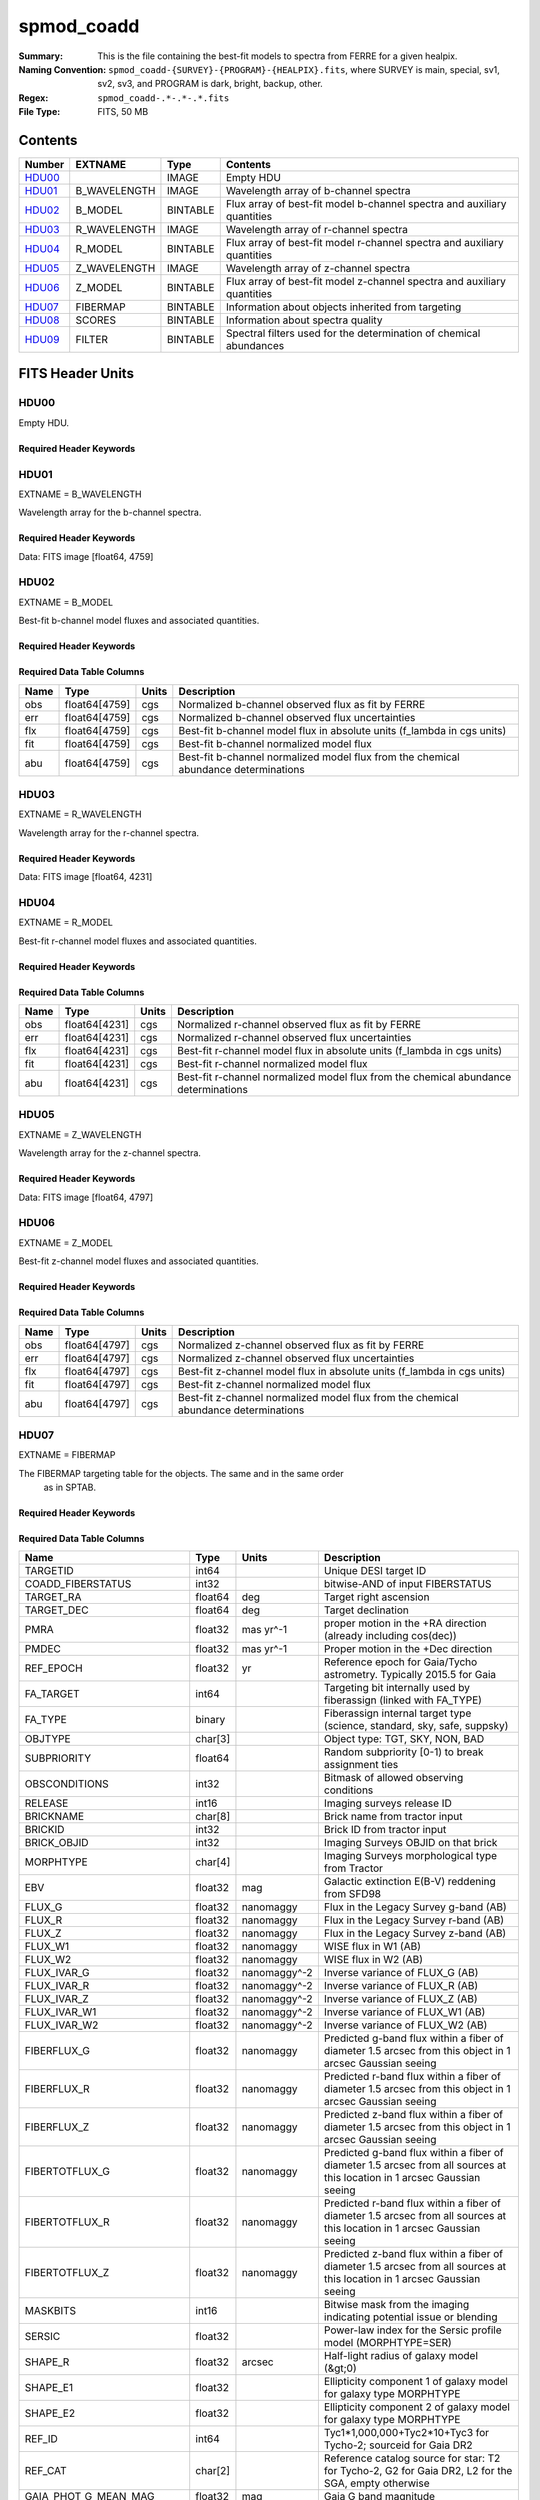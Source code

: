 ===========
spmod_coadd
===========

:Summary: This is the file containing the best-fit models to spectra from FERRE for a given healpix.
:Naming Convention: ``spmod_coadd-{SURVEY}-{PROGRAM}-{HEALPIX}.fits``, where
    SURVEY is main, special, sv1, sv2, sv3, and PROGRAM is dark, bright, 
    backup, other.
:Regex: ``spmod_coadd-.*-.*-.*.fits`` 
:File Type: FITS, 50 MB  

Contents
========

====== ============ ======== ===================
Number EXTNAME      Type     Contents
====== ============ ======== ===================
HDU00_              IMAGE    Empty HDU
HDU01_ B_WAVELENGTH IMAGE    Wavelength array of b-channel spectra
HDU02_ B_MODEL      BINTABLE Flux array of best-fit model b-channel spectra and auxiliary quantities 
HDU03_ R_WAVELENGTH IMAGE    Wavelength array of r-channel spectra
HDU04_ R_MODEL      BINTABLE Flux array of best-fit model r-channel spectra and auxiliary quantities                                                        
HDU05_ Z_WAVELENGTH IMAGE    Wavelength array of z-channel spectra
HDU06_ Z_MODEL      BINTABLE Flux array of best-fit model z-channel spectra and auxiliary quantities                                                        
HDU07_ FIBERMAP     BINTABLE Information about objects inherited from targeting
HDU08_ SCORES       BINTABLE Information about spectra quality
HDU09_ FILTER       BINTABLE Spectral filters used for the determination of chemical abundances
====== ============ ======== ===================


FITS Header Units
=================

HDU00
-----

Empty HDU.

Required Header Keywords
~~~~~~~~~~~~~~~~~~~~~~~~

.. collapse:: Required Header Keywords Table

    .. rst-class:: keywords

    ======== ========================== ===== =================================
    KEY      Example Value              Type  Comment
    ======== ========================== ===== =================================
    DATE     2022-04-03T16:48:32        str   Date of processing
    FCONFIG  desi-ms.yaml               str   FERRE config information
    HOST     login1                     str   machine used
    OS       posix                      str   Operative system
    PLATFORM Linux 4.4.90-92.45-default str   OS details
    NSPEC    7                          int   Number of spectra included
    FTIME    234.041                    float Compute time used by FERRE
    STIME    900.0                      float Compute time estimated for Slurm
    NCORES   16                         int   Number of cores in node
    NTHREADS 12                         int   Maximum number of cores for FERRE 
    NUMPY    1.17.2                     str   NumPy version
    ASTROPY  3.2.2                      str   AstroPy version
    MATPLOTL 3.1.1                      str   Matplotlib version
    SCIPY    1.3.1                      str   SciPy version
    YAML     5.1.2                      str   Yaml version
    PYTHON   3.7.4                      str   Python version
    PIFERRE  0.4                        str   Piferre version
    FERRE    5.0.0                      str   FERRE version
    ======== ========================== ===== =================================


HDU01
-----

EXTNAME = B_WAVELENGTH

Wavelength array for the b-channel spectra. 

Required Header Keywords
~~~~~~~~~~~~~~~~~~~~~~~~

.. collapse:: Required Header Keywords Table

    .. rst-class:: keywords

    ====== ============= ==== =======
    KEY    Example Value Type Comment
    ====== ============= ==== =======
    NAXIS1 4759          int
    ====== ============= ==== =======

Data: FITS image [float64, 4759]

HDU02
-----

EXTNAME = B_MODEL

Best-fit b-channel model fluxes and associated quantities.

Required Header Keywords
~~~~~~~~~~~~~~~~~~~~~~~~

.. collapse:: Required Header Keywords Table

    .. rst-class:: keywords

    ====== ============= ==== =====================
    KEY    Example Value Type Comment
    ====== ============= ==== =====================
    NAXIS1 190360        int  length of dimension 1
    NAXIS2 7             int  length of dimension 2
    ====== ============= ==== =====================

Required Data Table Columns
~~~~~~~~~~~~~~~~~~~~~~~~~~~

.. rst-class:: columns

==== ============= ===== ===========
Name Type          Units Description
==== ============= ===== ===========
obs  float64[4759] cgs   Normalized b-channel observed flux as fit by FERRE 
err  float64[4759] cgs   Normalized b-channel observed flux uncertainties
flx  float64[4759] cgs   Best-fit b-channel model flux in absolute units (f_lambda in cgs units)
fit  float64[4759] cgs   Best-fit b-channel normalized model flux 
abu  float64[4759] cgs   Best-fit b-channel normalized model flux from the chemical abundance determinations
==== ============= ===== ===========

HDU03
-----

EXTNAME = R_WAVELENGTH

Wavelength array for the r-channel spectra.

Required Header Keywords
~~~~~~~~~~~~~~~~~~~~~~~~

.. collapse:: Required Header Keywords Table

    .. rst-class:: keywords

    ====== ============= ==== =======
    KEY    Example Value Type Comment
    ====== ============= ==== =======
    NAXIS1 4231          int
    ====== ============= ==== =======

Data: FITS image [float64, 4231]

HDU04
-----

EXTNAME = R_MODEL

Best-fit r-channel model fluxes and associated quantities.

Required Header Keywords
~~~~~~~~~~~~~~~~~~~~~~~~

.. collapse:: Required Header Keywords Table

    .. rst-class:: keywords

    ====== ============= ==== =====================
    KEY    Example Value Type Comment
    ====== ============= ==== =====================
    NAXIS1 169240        int  length of dimension 1
    NAXIS2 7             int  length of dimension 2
    ====== ============= ==== =====================

Required Data Table Columns
~~~~~~~~~~~~~~~~~~~~~~~~~~~

.. rst-class:: columns

==== ============= ===== ===========
Name Type          Units Description
==== ============= ===== ===========
obs  float64[4231] cgs   Normalized r-channel observed flux as fit by FERRE
err  float64[4231] cgs   Normalized r-channel observed flux uncertainties
flx  float64[4231] cgs   Best-fit r-channel model flux in absolute units (f_lambda in cgs units)
fit  float64[4231] cgs   Best-fit r-channel normalized model flux
abu  float64[4231] cgs   Best-fit r-channel normalized model flux from the chemical abundance determinations
==== ============= ===== ===========

HDU05
-----

EXTNAME = Z_WAVELENGTH

Wavelength array for the z-channel spectra.

Required Header Keywords
~~~~~~~~~~~~~~~~~~~~~~~~

.. collapse:: Required Header Keywords Table

    .. rst-class:: keywords

    ====== ============= ==== =======
    KEY    Example Value Type Comment
    ====== ============= ==== =======
    NAXIS1 4797          int
    ====== ============= ==== =======

Data: FITS image [float64, 4797]

HDU06
-----

EXTNAME = Z_MODEL

Best-fit z-channel model fluxes and associated quantities.

Required Header Keywords
~~~~~~~~~~~~~~~~~~~~~~~~

.. collapse:: Required Header Keywords Table

    .. rst-class:: keywords

    ====== ============= ==== =====================
    KEY    Example Value Type Comment
    ====== ============= ==== =====================
    NAXIS1 191880        int  length of dimension 1
    NAXIS2 7             int  length of dimension 2
    ====== ============= ==== =====================

Required Data Table Columns
~~~~~~~~~~~~~~~~~~~~~~~~~~~

.. rst-class:: columns

==== ============= ===== ===========
Name Type          Units Description
==== ============= ===== ===========
obs  float64[4797] cgs   Normalized z-channel observed flux as fit by FERRE
err  float64[4797] cgs   Normalized z-channel observed flux uncertainties
flx  float64[4797] cgs   Best-fit z-channel model flux in absolute units (f_lambda in cgs units)
fit  float64[4797] cgs   Best-fit z-channel normalized model flux
abu  float64[4797] cgs   Best-fit z-channel normalized model flux from the chemical abundance determinations
==== ============= ===== ===========

HDU07
-----

EXTNAME = FIBERMAP

The FIBERMAP targeting table for the objects. The same and in the same order 
  as in SPTAB.

Required Header Keywords
~~~~~~~~~~~~~~~~~~~~~~~~

.. collapse:: Required Header Keywords Table

    .. rst-class:: keywords

    ====== ============= ==== =====================
    KEY    Example Value Type Comment
    ====== ============= ==== =====================
    NAXIS1 341           int  length of dimension 1
    NAXIS2 7             int  length of dimension 2
    ====== ============= ==== =====================

Required Data Table Columns
~~~~~~~~~~~~~~~~~~~~~~~~~~~

.. rst-class:: columns

========================== ======= ============ ===============================================================================================================================
Name                       Type    Units        Description
========================== ======= ============ ===============================================================================================================================
TARGETID                   int64                Unique DESI target ID
COADD_FIBERSTATUS          int32                bitwise-AND of input FIBERSTATUS
TARGET_RA                  float64 deg          Target right ascension
TARGET_DEC                 float64 deg          Target declination
PMRA                       float32 mas yr^-1    proper motion in the +RA direction (already including cos(dec))
PMDEC                      float32 mas yr^-1    Proper motion in the +Dec direction
REF_EPOCH                  float32 yr           Reference epoch for Gaia/Tycho astrometry. Typically 2015.5 for Gaia
FA_TARGET                  int64                Targeting bit internally used by fiberassign (linked with FA_TYPE)
FA_TYPE                    binary               Fiberassign internal target type (science, standard, sky, safe, suppsky)
OBJTYPE                    char[3]              Object type: TGT, SKY, NON, BAD
SUBPRIORITY                float64              Random subpriority [0-1) to break assignment ties
OBSCONDITIONS              int32                Bitmask of allowed observing conditions
RELEASE                    int16                Imaging surveys release ID
BRICKNAME                  char[8]              Brick name from tractor input
BRICKID                    int32                Brick ID from tractor input
BRICK_OBJID                int32                Imaging Surveys OBJID on that brick
MORPHTYPE                  char[4]              Imaging Surveys morphological type from Tractor
EBV                        float32 mag          Galactic extinction E(B-V) reddening from SFD98
FLUX_G                     float32 nanomaggy    Flux in the Legacy Survey g-band (AB)
FLUX_R                     float32 nanomaggy    Flux in the Legacy Survey r-band (AB)
FLUX_Z                     float32 nanomaggy    Flux in the Legacy Survey z-band (AB)
FLUX_W1                    float32 nanomaggy    WISE flux in W1 (AB)
FLUX_W2                    float32 nanomaggy    WISE flux in W2 (AB)
FLUX_IVAR_G                float32 nanomaggy^-2 Inverse variance of FLUX_G (AB)
FLUX_IVAR_R                float32 nanomaggy^-2 Inverse variance of FLUX_R (AB)
FLUX_IVAR_Z                float32 nanomaggy^-2 Inverse variance of FLUX_Z (AB)
FLUX_IVAR_W1               float32 nanomaggy^-2 Inverse variance of FLUX_W1 (AB)
FLUX_IVAR_W2               float32 nanomaggy^-2 Inverse variance of FLUX_W2 (AB)
FIBERFLUX_G                float32 nanomaggy    Predicted g-band flux within a fiber of diameter 1.5 arcsec from this object in 1 arcsec Gaussian seeing
FIBERFLUX_R                float32 nanomaggy    Predicted r-band flux within a fiber of diameter 1.5 arcsec from this object in 1 arcsec Gaussian seeing
FIBERFLUX_Z                float32 nanomaggy    Predicted z-band flux within a fiber of diameter 1.5 arcsec from this object in 1 arcsec Gaussian seeing
FIBERTOTFLUX_G             float32 nanomaggy    Predicted g-band flux within a fiber of diameter 1.5 arcsec from all sources at this location in 1 arcsec Gaussian seeing
FIBERTOTFLUX_R             float32 nanomaggy    Predicted r-band flux within a fiber of diameter 1.5 arcsec from all sources at this location in 1 arcsec Gaussian seeing
FIBERTOTFLUX_Z             float32 nanomaggy    Predicted z-band flux within a fiber of diameter 1.5 arcsec from all sources at this location in 1 arcsec Gaussian seeing
MASKBITS                   int16                Bitwise mask from the imaging indicating potential issue or blending
SERSIC                     float32              Power-law index for the Sersic profile model (MORPHTYPE=SER)
SHAPE_R                    float32 arcsec       Half-light radius of galaxy model (&gt;0)
SHAPE_E1                   float32              Ellipticity component 1 of galaxy model for galaxy type MORPHTYPE
SHAPE_E2                   float32              Ellipticity component 2 of galaxy model for galaxy type MORPHTYPE
REF_ID                     int64                Tyc1*1,000,000+Tyc2*10+Tyc3 for Tycho-2; sourceid for Gaia DR2
REF_CAT                    char[2]              Reference catalog source for star: T2 for Tycho-2, G2 for Gaia DR2, L2 for the SGA, empty otherwise
GAIA_PHOT_G_MEAN_MAG       float32 mag          Gaia G band magnitude
GAIA_PHOT_BP_MEAN_MAG      float32 mag          Gaia BP band magnitude
GAIA_PHOT_RP_MEAN_MAG      float32 mag          Gaia RP band magnitude
PARALLAX                   float32 mas          Reference catalog parallax
PHOTSYS                    char[1]              N for the MzLS/BASS photometric system, S for DECaLS
PRIORITY_INIT              int64                Target initial priority from target selection bitmasks and OBSCONDITIONS
NUMOBS_INIT                int64                Initial number of observations for target calculated across target selection bitmasks and OBSCONDITIONS
SV3_DESI_TARGET            int64                DESI (dark time program) target selection bitmask for SV3
SV3_BGS_TARGET             int64                BGS (bright time program) target selection bitmask for SV3
SV3_MWS_TARGET             int64                MWS (bright time program) target selection bitmask for SV3
SV3_SCND_TARGET            int64                Secondary target selection bitmask for SV3
DESI_TARGET                int64                DESI (dark time program) target selection bitmask
BGS_TARGET                 int64                BGS (Bright Galaxy Survey) target selection bitmask
MWS_TARGET                 int64                Milky Way Survey targeting bits
PLATE_RA                   float64 deg          Right Ascension to be used by PlateMaker
PLATE_DEC                  float64 deg          Declination to be used by PlateMaker
COADD_NUMEXP               int16                Number of exposures in coadd
COADD_EXPTIME              float32 s            Summed exposure time for coadd
COADD_NUMNIGHT             int16                Number of nights in coadd
COADD_NUMTILE              int16                Number of tiles in coadd
MEAN_DELTA_X               float32 mm           Mean (over exposures) fiber difference requested - actual CS5 X location on focal plane
RMS_DELTA_X                float32 mm           RMS (over exposures) of the fiber difference between measured and requested CS5 X location on focal plane
MEAN_DELTA_Y               float32 mm           Mean (over exposures) fiber difference requested - actual CS5 Y location on focal plane
RMS_DELTA_Y                float32 mm           RMS (over exposures) of the fiber difference between measured and requested CS5 Y location on focal plane
MEAN_FIBER_RA              float64 deg          Mean (over exposures) RA of actual fiber position
STD_FIBER_RA               float32 arcsec       Standard deviation (over exposures) of RA of actual fiber position
MEAN_FIBER_DEC             float64 deg          Mean (over exposures) DEC of actual fiber position
STD_FIBER_DEC              float32 arcsec       Standard deviation (over exposures) of DEC of actual fiber position
MEAN_PSF_TO_FIBER_SPECFLUX float32              Mean of input exposures fraction of light from point-like source captured by 1.5 arcsec diameter fiber given atmospheric seeing
========================== ======= ============ ===============================================================================================================================

HDU08
-----

EXTNAME = SCORES

The table with various quality information about spectra.

Required Header Keywords
~~~~~~~~~~~~~~~~~~~~~~~~

.. collapse:: Required Header Keywords Table

    .. rst-class:: keywords

    ====== ============= ==== =====================
    KEY    Example Value Type Comment
    ====== ============= ==== =====================
    NAXIS1 172           int  length of dimension 1
    NAXIS2 7             int  length of dimension 2
    ====== ============= ==== =====================

Required Data Table Columns
~~~~~~~~~~~~~~~~~~~~~~~~~~~

.. rst-class:: columns

=================== ======= ===== ======================================
Name                Type    Units Description
=================== ======= ===== ======================================
TARGETID            int64         Unique DESI target ID
INTEG_COADD_FLUX_B  float32
MEDIAN_COADD_FLUX_B float32
MEDIAN_COADD_SNR_B  float32
INTEG_COADD_FLUX_R  float32
MEDIAN_COADD_FLUX_R float32
MEDIAN_COADD_SNR_R  float32
INTEG_COADD_FLUX_Z  float32
MEDIAN_COADD_FLUX_Z float32
MEDIAN_COADD_SNR_Z  float32
TSNR2_GPBDARK_B     float32
TSNR2_ELG_B         float32       ELG B template (S/N)^2
TSNR2_GPBBRIGHT_B   float32
TSNR2_LYA_B         float32       LYA B template (S/N)^2
TSNR2_BGS_B         float32       BGS B template (S/N)^2
TSNR2_GPBBACKUP_B   float32
TSNR2_QSO_B         float32       QSO B template (S/N)^2
TSNR2_LRG_B         float32       LRG B template (S/N)^2
TSNR2_GPBDARK_R     float32
TSNR2_ELG_R         float32       ELG R template (S/N)^2
TSNR2_GPBBRIGHT_R   float32
TSNR2_LYA_R         float32       LYA R template (S/N)^2
TSNR2_BGS_R         float32       BGS R template (S/N)^2
TSNR2_GPBBACKUP_R   float32
TSNR2_QSO_R         float32       QSO R template (S/N)^2
TSNR2_LRG_R         float32       LRG R template (S/N)^2
TSNR2_GPBDARK_Z     float32
TSNR2_ELG_Z         float32       ELG Z template (S/N)^2
TSNR2_GPBBRIGHT_Z   float32
TSNR2_LYA_Z         float32       LYA Z template (S/N)^2
TSNR2_BGS_Z         float32       BGS Z template (S/N)^2
TSNR2_GPBBACKUP_Z   float32
TSNR2_QSO_Z         float32       QSO Z template (S/N)^2
TSNR2_LRG_Z         float32       LRG Z template (S/N)^2
TSNR2_GPBDARK       float32
TSNR2_ELG           float32       ELG template (S/N)^2 summed over B,R,Z
TSNR2_GPBBRIGHT     float32
TSNR2_LYA           float32       LYA template (S/N)^2 summed over B,R,Z
TSNR2_BGS           float32       BGS template (S/N)^2 summed over B,R,Z
TSNR2_GPBBACKUP     float32
TSNR2_QSO           float32       QSO template (S/N)^2 summed over B,R,Z
TSNR2_LRG           float32       LRG template (S/N)^2 summed over B,R,Z
=================== ======= ===== ======================================

HDU09
-----

EXTNAME = FILTER

*Summarize the contents of this HDU.*

Required Header Keywords
~~~~~~~~~~~~~~~~~~~~~~~~

.. collapse:: Required Header Keywords Table

    .. rst-class:: keywords

    ====== ============= ==== =====================
    KEY    Example Value Type Comment
    ====== ============= ==== =====================
    NAXIS1 32            int  length of dimension 1
    NAXIS2 13787         int  length of dimension 2
    ====== ============= ==== =====================

Required Data Table Columns
~~~~~~~~~~~~~~~~~~~~~~~~~~~

.. rst-class:: columns

==== ======= ===== ===========
Name Type    Units Description
==== ======= ===== ===========
Fe   float64       FERRE array of weights used to derive the iron abundance  
Ca   float64       FERRE array of weights used to derive the calcium abundance
C    float64       FERRE array of weights used to derive the carbon abundance
Mg   float64       FERRE array of weights used to derive the magnesium abundance
==== ======= ===== ===========


Notes and Examples
==================
 
https://data.desi.lbl.gov/desi/science/mws/redux/edr/v1/sp_output/220309/healpix/sv3/dark/105/10517/spmod_coadd-sv3-dark-10517.fits
